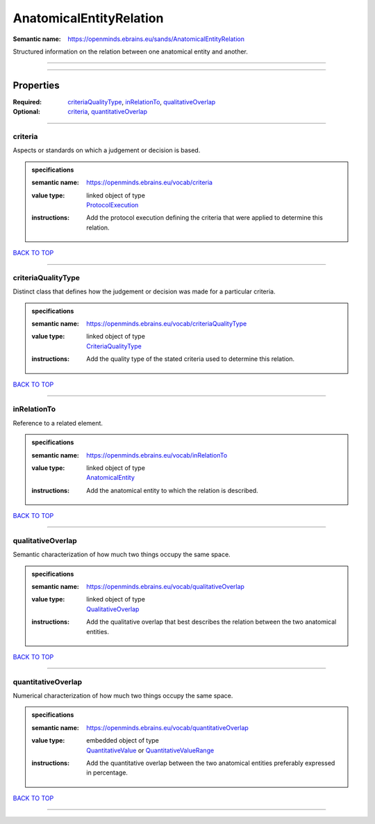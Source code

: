 ########################
AnatomicalEntityRelation
########################

:Semantic name: https://openminds.ebrains.eu/sands/AnatomicalEntityRelation

Structured information on the relation between one anatomical entity and another.


------------

------------

Properties
##########

:Required: `criteriaQualityType <criteriaQualityType_heading_>`_, `inRelationTo <inRelationTo_heading_>`_, `qualitativeOverlap <qualitativeOverlap_heading_>`_
:Optional: `criteria <criteria_heading_>`_, `quantitativeOverlap <quantitativeOverlap_heading_>`_

------------

.. _criteria_heading:

********
criteria
********

Aspects or standards on which a judgement or decision is based.

.. admonition:: specifications

   :semantic name: https://openminds.ebrains.eu/vocab/criteria
   :value type: | linked object of type
                | `ProtocolExecution <https://openminds-documentation.readthedocs.io/en/v1.0/specifications/core/research/protocolExecution.html>`_
   :instructions: Add the protocol execution defining the criteria that were applied to determine this relation.

`BACK TO TOP <AnatomicalEntityRelation_>`_

------------

.. _criteriaQualityType_heading:

*******************
criteriaQualityType
*******************

Distinct class that defines how the judgement or decision was made for a particular criteria.

.. admonition:: specifications

   :semantic name: https://openminds.ebrains.eu/vocab/criteriaQualityType
   :value type: | linked object of type
                | `CriteriaQualityType <https://openminds-documentation.readthedocs.io/en/v1.0/specifications/controlledTerms/criteriaQualityType.html>`_
   :instructions: Add the quality type of the stated criteria used to determine this relation.

`BACK TO TOP <AnatomicalEntityRelation_>`_

------------

.. _inRelationTo_heading:

************
inRelationTo
************

Reference to a related element.

.. admonition:: specifications

   :semantic name: https://openminds.ebrains.eu/vocab/inRelationTo
   :value type: | linked object of type
                | `AnatomicalEntity <https://openminds-documentation.readthedocs.io/en/v1.0/specifications/SANDS/anatomicalEntity.html>`_
   :instructions: Add the anatomical entity to which the relation is described.

`BACK TO TOP <AnatomicalEntityRelation_>`_

------------

.. _qualitativeOverlap_heading:

******************
qualitativeOverlap
******************

Semantic characterization of how much two things occupy the same space.

.. admonition:: specifications

   :semantic name: https://openminds.ebrains.eu/vocab/qualitativeOverlap
   :value type: | linked object of type
                | `QualitativeOverlap <https://openminds-documentation.readthedocs.io/en/v1.0/specifications/controlledTerms/qualitativeOverlap.html>`_
   :instructions: Add the qualitative overlap that best describes the relation between the two anatomical entities.

`BACK TO TOP <AnatomicalEntityRelation_>`_

------------

.. _quantitativeOverlap_heading:

*******************
quantitativeOverlap
*******************

Numerical characterization of how much two things occupy the same space.

.. admonition:: specifications

   :semantic name: https://openminds.ebrains.eu/vocab/quantitativeOverlap
   :value type: | embedded object of type
                | `QuantitativeValue <https://openminds-documentation.readthedocs.io/en/v1.0/specifications/core/miscellaneous/quantitativeValue.html>`_ or `QuantitativeValueRange <https://openminds-documentation.readthedocs.io/en/v1.0/specifications/core/miscellaneous/quantitativeValueRange.html>`_
   :instructions: Add the quantitative overlap between the two anatomical entities preferably expressed in percentage.

`BACK TO TOP <AnatomicalEntityRelation_>`_

------------

